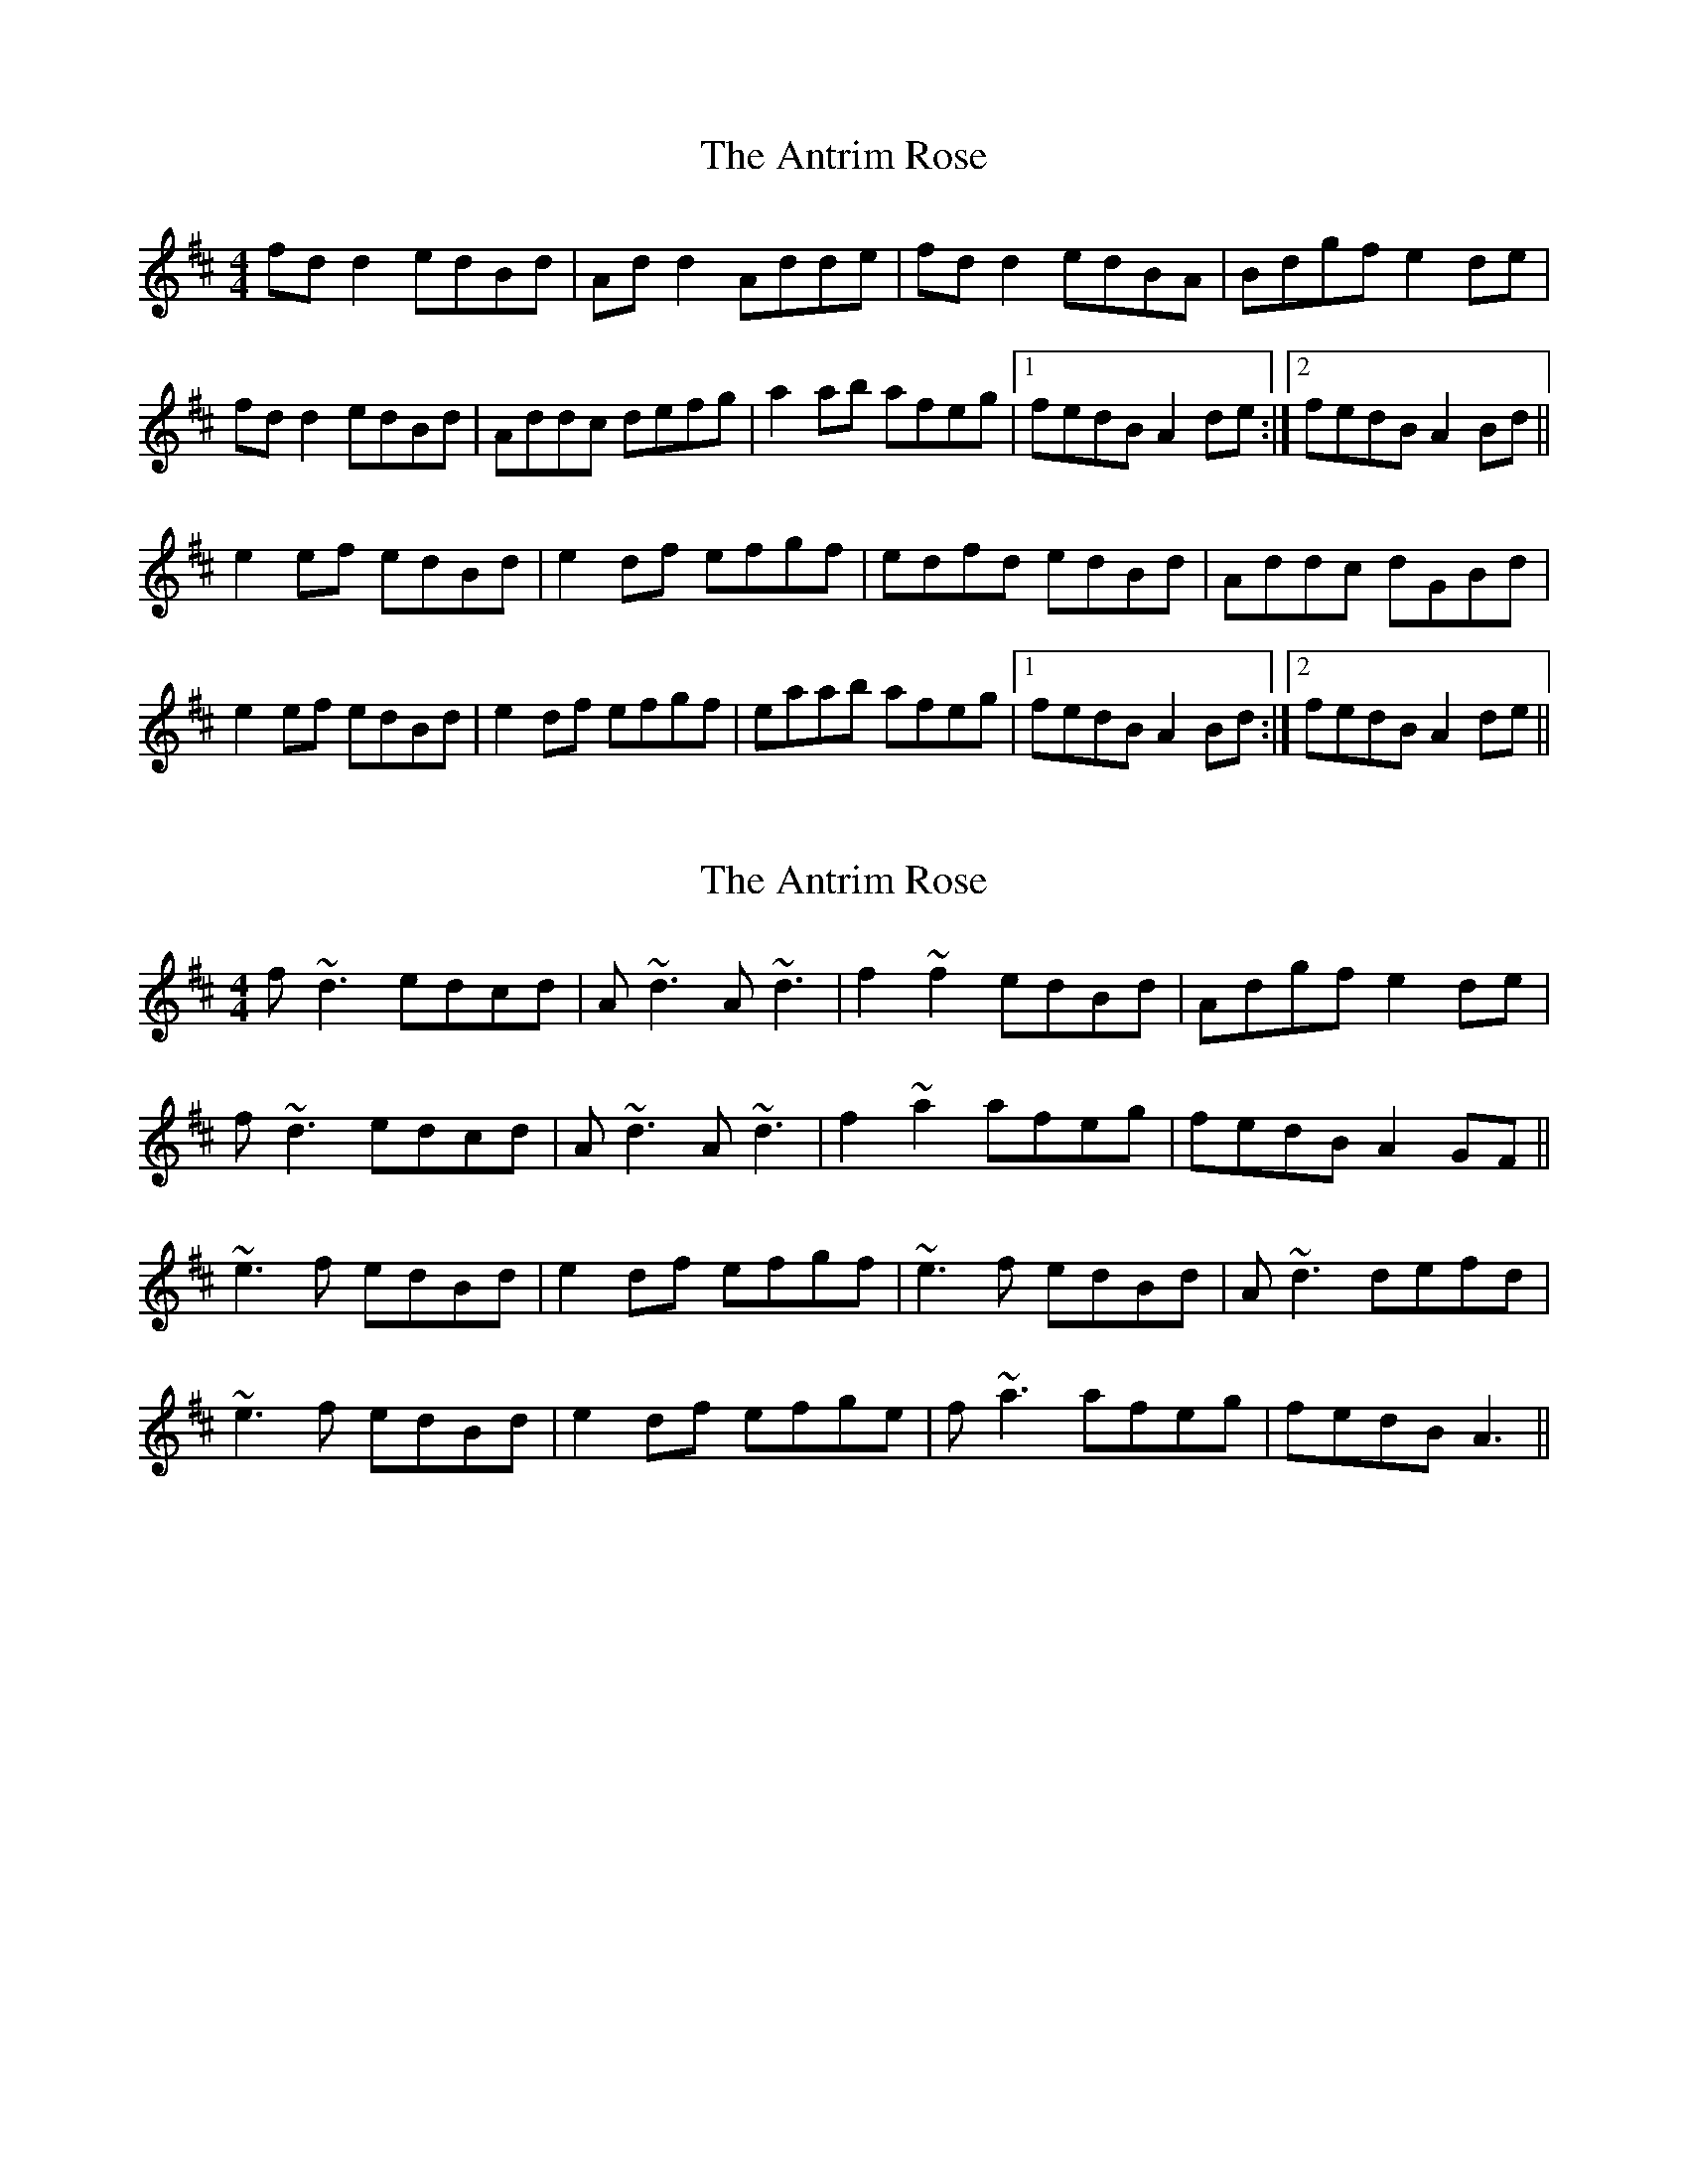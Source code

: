 X: 1
T: Antrim Rose, The
Z: Kenny
S: https://thesession.org/tunes/3049#setting3049
R: reel
M: 4/4
L: 1/8
K: Dmaj
fd d2 edBd | Ad d2 Adde | fd d2 edBA | Bdgf e2 de |
fd d2 edBd | Addc defg | a2 ab afeg |1 fedB A2 de :|2 fedB A2 Bd ||
e2 ef edBd | e2 df efgf | edfd edBd | Addc dGBd |
e2 ef edBd | e2 df efgf | eaab afeg |1 fedB A2 Bd :|2 fedB A2 de ||
X: 2
T: Antrim Rose, The
Z: laveylad
S: https://thesession.org/tunes/3049#setting16196
R: reel
M: 4/4
L: 1/8
K: Dmaj
f~d3 edcd|A~d3 A~d3|f2~f2 edBd|Adgf e2de|f~d3 edcd|A~d3 A~d3|f2~a2 afeg|fedB A2GF||~e3f edBd|e2df efgf|~e3f edBd|A~d3 defd|~e3f edBd|e2df efge|f~a3 afeg|fedB A3||

